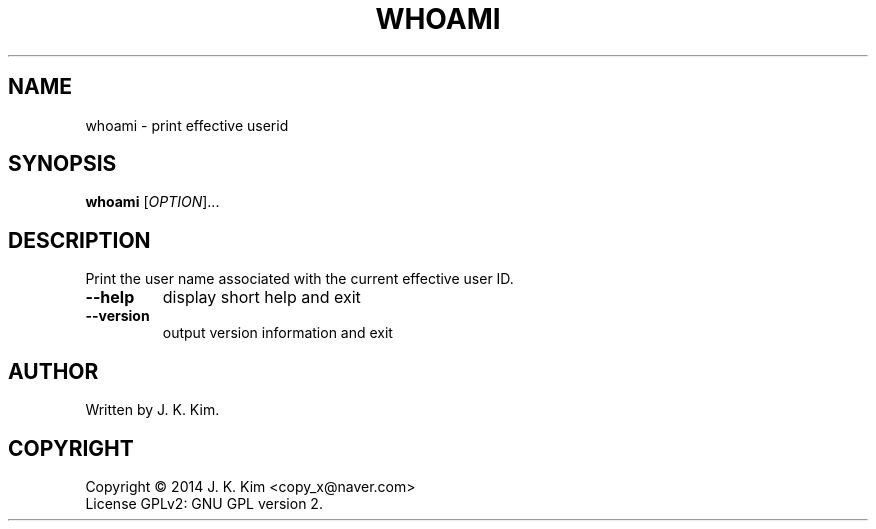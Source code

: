 .TH WHOAMI "1" "December 2014" "JKsh coreutils 0.1.0" "User Commands"
.SH NAME
whoami \- print effective userid
.SH SYNOPSIS
.B whoami
[\fIOPTION\fR]...
.SH DESCRIPTION
.PP
Print the user name associated with the current effective user ID.
.TP
\fB\-\-help\fR
display short help and exit
.TP
\fB\-\-version\fR
output version information and exit
.SH AUTHOR
Written by J. K. Kim.
.SH COPYRIGHT
Copyright \(co 2014 J. K. Kim <copy_x@naver.com>
.br
License GPLv2: GNU GPL version 2.